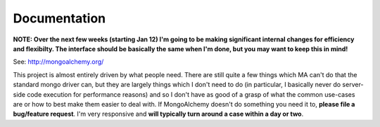 

Documentation
======================

**NOTE: Over the next few weeks (starting Jan 12) I'm going to be making significant internal changes for efficiency and flexibilty.  The interface should be basically the same when I'm done, but you may want to keep this in mind!**


See: http://mongoalchemy.org/

This project is almost entirely driven by what people need.  There are still 
quite a few things which MA can't do that the standard mongo driver can, but 
they are largely things which I don't need to do (in particular, I basically 
never do server-side code execution for performance reasons) and so I don't
have as good of a grasp of what the common use-cases are or how to best make 
them easier to deal with.  If MongoAlchemy doesn't do something you need it to,
**please file a bug/feature request**.  I'm very responsive and **will typically 
turn around a case within a day or two**.
